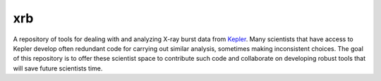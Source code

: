 .. These are the Travis-CI and Coveralls badges for your repository. Replace
   your *github_repository* and uncomment these lines by removing the leading
   two dots.

.. .. image:: https://travis-ci.org/*github_repository*.svg?branch=master
    :target: https://travis-ci.org/*github_repository*

.. .. image:: https://coveralls.io/repos/github/*github_repository*/badge.svg?branch=master
    :target: https://coveralls.io/github/*github_repository*?branch=master

.. _Kepler: https://2sn.org/kepler/doc/

xrb
===

A repository of tools for dealing with and analyzing X-ray burst data from
Kepler_.  Many scientists that have access to
Kepler develop often redundant code for carrying out similar analysis, sometimes
making inconsistent choices.  The goal of this repository is to offer these
scientist space to contribute such code and collaborate on developing robust
tools that will save future scientists time.

